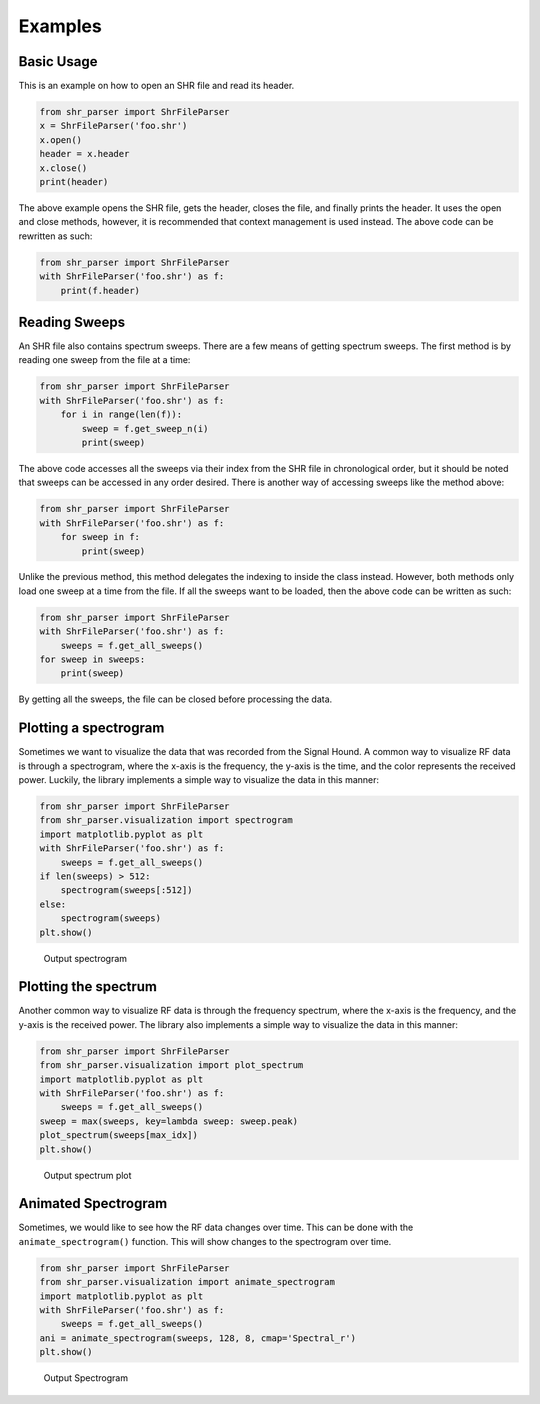 ========
Examples
========

Basic Usage
===========
This is an example on how to open an SHR file and read its header.

.. code-block:: python

    from shr_parser import ShrFileParser
    x = ShrFileParser('foo.shr')
    x.open()
    header = x.header
    x.close()
    print(header)

The above example opens the SHR file, gets the header, closes the file, and finally prints the header. It uses the
open and close methods, however, it is recommended that context management is used instead. The above code can be
rewritten as such:

.. code-block:: python

    from shr_parser import ShrFileParser
    with ShrFileParser('foo.shr') as f:
        print(f.header)

Reading Sweeps
==============
An SHR file also contains spectrum sweeps. There are a few means of getting spectrum sweeps. The first method is by reading
one sweep from the file at a time:

.. code-block:: python

    from shr_parser import ShrFileParser
    with ShrFileParser('foo.shr') as f:
        for i in range(len(f)):
            sweep = f.get_sweep_n(i)
            print(sweep)

The above code accesses all the sweeps via their index from the SHR file in chronological order, but it should be noted
that sweeps can be accessed in any order desired. There is another way of accessing sweeps like the method above:

.. code-block:: python

    from shr_parser import ShrFileParser
    with ShrFileParser('foo.shr') as f:
        for sweep in f:
            print(sweep)

Unlike the previous method, this method delegates the indexing to inside the class instead. However, both methods only
load one sweep at a time from the file. If all the sweeps want to be loaded, then the above code can be written as such:

.. code-block:: python

    from shr_parser import ShrFileParser
    with ShrFileParser('foo.shr') as f:
        sweeps = f.get_all_sweeps()
    for sweep in sweeps:
        print(sweep)

By getting all the sweeps, the file can be closed before processing the data.

Plotting a spectrogram
======================

Sometimes we want to visualize the data that was recorded from the Signal Hound. A common way to visualize RF data is
through a spectrogram, where the x-axis is the frequency, the y-axis is the time, and the color represents the received
power. Luckily, the library implements a simple way to visualize the data in this manner:

.. code-block:: python

    from shr_parser import ShrFileParser
    from shr_parser.visualization import spectrogram
    import matplotlib.pyplot as plt
    with ShrFileParser('foo.shr') as f:
        sweeps = f.get_all_sweeps()
    if len(sweeps) > 512:
        spectrogram(sweeps[:512])
    else:
        spectrogram(sweeps)
    plt.show()

.. figure:: figs/spectrogram-example.png

    Output spectrogram

Plotting the spectrum
=====================

Another common way to visualize RF data is through the frequency spectrum, where the x-axis is the frequency, and the
y-axis is the received power. The library also implements a simple way to visualize the data in this manner:

.. code-block:: python

    from shr_parser import ShrFileParser
    from shr_parser.visualization import plot_spectrum
    import matplotlib.pyplot as plt
    with ShrFileParser('foo.shr') as f:
        sweeps = f.get_all_sweeps()
    sweep = max(sweeps, key=lambda sweep: sweep.peak)
    plot_spectrum(sweeps[max_idx])
    plt.show()

.. figure:: figs/spectrum-plot-example.png

    Output spectrum plot

Animated Spectrogram
====================

Sometimes, we would like to see how the RF data changes over time. This can be done with the
``animate_spectrogram()`` function. This will show changes to the spectrogram over time.

.. code-block:: python

    from shr_parser import ShrFileParser
    from shr_parser.visualization import animate_spectrogram
    import matplotlib.pyplot as plt
    with ShrFileParser('foo.shr') as f:
        sweeps = f.get_all_sweeps()
    ani = animate_spectrogram(sweeps, 128, 8, cmap='Spectral_r')
    plt.show()

.. figure:: figs/spectrogram-animated.gif

    Output Spectrogram
